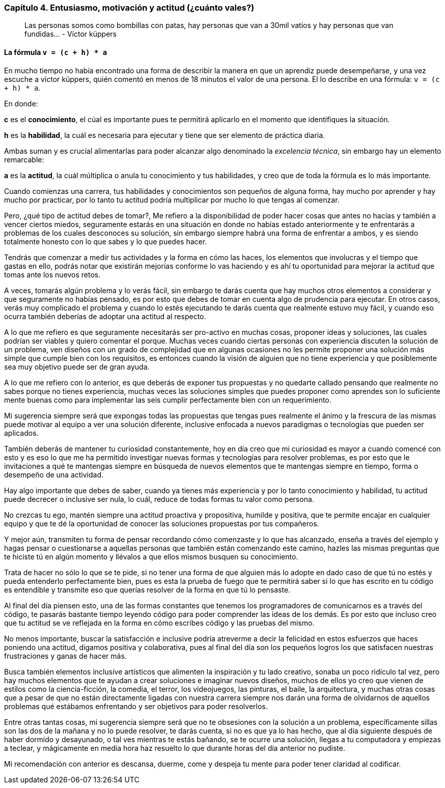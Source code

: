 
=== Capítulo 4. Entusiasmo, motivación y actitud (¿cuánto vales?)

> Las personas somos como bombillas con patas, hay personas que van a 30mil vatios y hay personas que van fundidas... - Víctor küppers

==== La fórmula `v = (c + h) * a`

En mucho tiempo no había encontrado una forma de describir la manera en que un aprendiz puede desempeñarse, y una vez escuche a víctor küppers, quién comentó en menos de 18 minutos el valor de una persona. El lo describe en una fórmula: `v = (c + h) * a`.

En donde:

*c* es el *conocimiento*, el cúal es importante pues te permitirá aplicarlo en el momento que identifiques la situación.

*h* es la *habilidad*, la cuál es necesaria para ejecutar y tiene que ser elemento de práctica diaria.

Ambas suman y es crucial alimentarlas para poder alcanzar algo denominado la _excelencia técnica_, sin embargo hay un elemento remarcable:

*a* es la *actitud*, la cuál múltiplica o anula tu conocimiento y tus habilidades, y creo que de toda la fórmula es lo más importante.

Cuando comienzas una carrera, tus habilidades y conocimientos son pequeños de alguna forma, hay mucho por aprender y hay mucho por practicar, por lo tanto tu actitud podría multiplicar por mucho lo que tengas al comenzar.

Pero, ¿qué tipo de actitud debes de tomar?, Me refiero a la disponibilidad de poder hacer cosas que antes no hacías y también a vencer ciertos miedos, seguramente estarás en una situación en donde no habías estado anteriormente y te enfrentarás a problemas de los cuales desconoces su solución, sin embargo siempre habrá una forma de enfrentar a ambos, y es siendo totalmente honesto con lo que sabes y lo que puedes hacer.

Tendrás que comenzar a medir tus actividades y la forma en cómo las haces, los elementos que involucras y el tiempo que gastas en ello, podrás notar que existirán mejorías conforme lo vas haciendo y es ahí tu oportunidad para mejorar la actitud que tomas ante los nuevos retos.

A veces, tomarás algún problema y lo verás fácil, sin embargo te darás cuenta que hay muchos otros elementos a considerar y que seguramente no habías pensado, es por esto que debes de tomar en cuenta algo de prudencia para ejecutar. En otros casos, verás muy complicado el problema y cuando lo estés ejecutando te darás cuenta que realmente estuvo muy fácil, y cuando eso ocurra también deberías de adoptar una actitud al respecto.

A lo que me refiero es que seguramente necesitarás ser pro-activo en muchas cosas, proponer ideas y soluciones, las cuales podrían ser viables y quiero comentar el porque. Muchas veces cuando ciertas personas con experiencia discuten la solución de un problema, ven diseños con un grado de complejidad que en algunas ocasiones no les permite proponer una solución más simple que cumple bien con los requisitos, es entonces cuando la visión de alguien que no tiene experiencia y que posiblemente sea muy objetivo puede ser de gran ayuda.

A lo que me refiero con lo anterior, es que deberás de exponer tus propuestas y no quedarte callado pensando que realmente no sabes porque no tienes experiencia, muchas veces las soluciones simples que puedes proponer como aprendes son lo suficiente mente buenas como para implementar las seis cumplir perfectamente bien con un requerimiento.

Mi sugerencia siempre será que expongas todas las propuestas que tengas pues realmente el ánimo y la frescura de las mismas puede motivar al equipo a ver una solución diferente, inclusive enfocada a nuevos paradigmas o tecnologías que pueden ser aplicados.

También deberás de mantener tu curiosidad constantemente, hoy en día creo que mi curiosidad es mayor a cuando comencé con esto y es eso lo que me ha permitido investigar nuevas formas y tecnologías para resolver problemas, es por esto que le invitaciones a qué te mantengas siempre en búsqueda de nuevos elementos que te mantengas siempre en tiempo, forma o desempeño de una actividad.

Hay algo importante que debes de saber, cuando ya tienes más experiencia y por lo tanto conocimiento y habilidad, tu actitud puede decrecer o inclusive ser nula, lo cuál, reduce de todas formas tu valor como persona.

No crezcas tu ego, mantén siempre una actitud proactiva y propositiva, humilde y positiva, que te permite encajar en cualquier equipo y que te dé la oportunidad de conocer las soluciones propuestas por tus compañeros.

Y mejor aún, transmiten tu forma de pensar recordando cómo comenzaste y lo que has alcanzado, enseña a través del ejemplo y hagas pensar o cuestionarse a aquellas personas que también están comenzando este camino, hazles las mismas preguntas que te hiciste tú en algún momento y llévalos a que ellos mismos busquen su conocimiento.

Trata de hacer no sólo lo que se te pide, si no tener una forma de que alguien más lo adopte en dado caso de que tú no estés y pueda entenderlo perfectamente bien, pues es esta la prueba de fuego que te permitirá saber si lo que has escrito en tu código es entendible y transmite eso que querías resolver de la forma en que tú lo pensaste.

Al final del día piensen esto, una de las formas constantes que tenemos los programadores de comunicarnos es a través del código, te pasarás bastante tiempo leyendo código para poder comprender las ideas de los demás. Es por esto que incluso creo que tu actitud se ve reflejada en la forma en cómo escribes código y las pruebas del mismo.

No menos importante, buscar la satisfacción e inclusive podría atreverme a decir la felicidad en estos esfuerzos que haces poniendo una actitud, digamos positiva y colaborativa, pues al final del día son los pequeños logros los que satisfacen nuestras frustraciones y ganas de hacer más.

Busca también elementos inclusive artísticos que alimenten la inspiración y tu lado creativo, sonaba un poco ridículo tal vez, pero hay muchos elementos que te ayudan a crear soluciones e imaginar nuevos diseños, muchos de ellos yo creo que vienen de estilos como la ciencia-ficción, la comedia, el terror, los videojuegos, las pinturas, el baile, la arquitectura, y muchas otras cosas que a pesar de que no están directamente ligadas con nuestra carrera siempre nos darán una forma de olvidarnos de aquellos problemas qué estábamos enfrentando y ser objetivos para poder resolverlos.

Entre otras tantas cosas, mi sugerencia siempre será que no te obsesiones con la solución a un problema, específicamente sillas son las dos de la mañana y no lo puede resolver, te darás cuenta, si no es que ya lo has hecho, que al día siguiente después de haber dormido y desayunado, o tal ves mientras te estás bañando, se te ocurre una solución, llegas a tu computadora y empiezas a teclear, y mágicamente en media hora haz resuelto lo que durante horas del día anterior no pudiste.

Mi recomendación con anterior es descansa, duerme, come y despeja tu mente para poder tener claridad al codificar.
